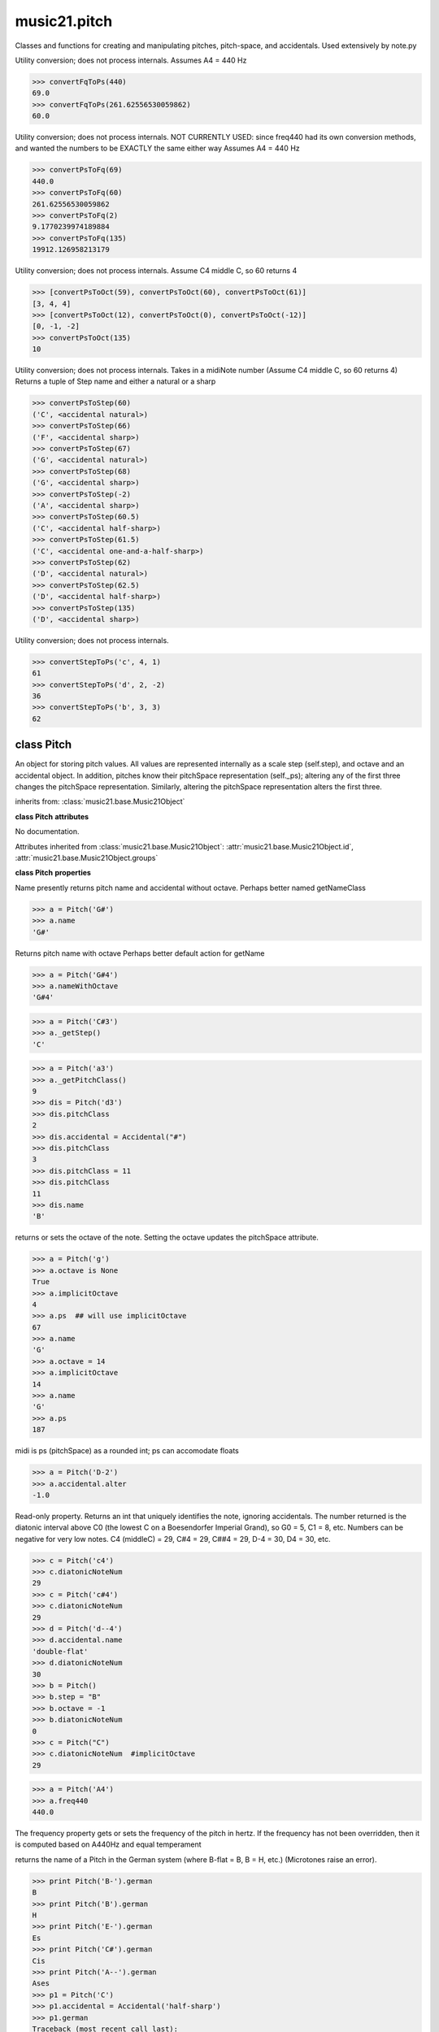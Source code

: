 .. _modulePitch:

music21.pitch
=============

.. WARNING: DO NOT EDIT THIS FILE: AUTOMATICALLY GENERATED

.. module:: music21.pitch

Classes and functions for creating and manipulating pitches, pitch-space, and accidentals. Used extensively by note.py 


.. function:: convertFqToPs(fq)

Utility conversion; does not process internals. Assumes A4 = 440 Hz 

>>> convertFqToPs(440)
69.0 
>>> convertFqToPs(261.62556530059862)
60.0 

.. function:: convertPsToFq(ps)

Utility conversion; does not process internals. NOT CURRENTLY USED: since freq440 had its own conversion methods, and wanted the numbers to be EXACTLY the same either way Assumes A4 = 440 Hz 

>>> convertPsToFq(69)
440.0 
>>> convertPsToFq(60)
261.62556530059862 
>>> convertPsToFq(2)
9.1770239974189884 
>>> convertPsToFq(135)
19912.126958213179 

.. function:: convertPsToOct(ps)

Utility conversion; does not process internals. Assume C4 middle C, so 60 returns 4 

>>> [convertPsToOct(59), convertPsToOct(60), convertPsToOct(61)]
[3, 4, 4] 
>>> [convertPsToOct(12), convertPsToOct(0), convertPsToOct(-12)]
[0, -1, -2] 
>>> convertPsToOct(135)
10 

.. function:: convertPsToStep(ps)

Utility conversion; does not process internals. Takes in a midiNote number (Assume C4 middle C, so 60 returns 4) Returns a tuple of Step name and either a natural or a sharp 

>>> convertPsToStep(60)
('C', <accidental natural>) 
>>> convertPsToStep(66)
('F', <accidental sharp>) 
>>> convertPsToStep(67)
('G', <accidental natural>) 
>>> convertPsToStep(68)
('G', <accidental sharp>) 
>>> convertPsToStep(-2)
('A', <accidental sharp>) 
>>> convertPsToStep(60.5)
('C', <accidental half-sharp>) 
>>> convertPsToStep(61.5)
('C', <accidental one-and-a-half-sharp>) 
>>> convertPsToStep(62)
('D', <accidental natural>) 
>>> convertPsToStep(62.5)
('D', <accidental half-sharp>) 
>>> convertPsToStep(135)
('D', <accidental sharp>) 

.. function:: convertStepToPs(step, oct, acc=None)

Utility conversion; does not process internals. 

>>> convertStepToPs('c', 4, 1)
61 
>>> convertStepToPs('d', 2, -2)
36 
>>> convertStepToPs('b', 3, 3)
62 

class Pitch
-----------

.. class:: Pitch

    An object for storing pitch values. All values are represented internally as a scale step (self.step), and octave and an accidental object. In addition, pitches know their pitchSpace representation (self._ps); altering any of the first three changes the pitchSpace representation. Similarly, altering the pitchSpace representation alters the first three. 

    inherits from: :class:`music21.base.Music21Object`

    **class Pitch** **attributes**

    .. attribute:: defaultOctave

    No documentation. 

    Attributes inherited from :class:`music21.base.Music21Object`: :attr:`music21.base.Music21Object.id`, :attr:`music21.base.Music21Object.groups`

    **class Pitch** **properties**

    .. attribute:: name

    Name presently returns pitch name and accidental without octave. Perhaps better named getNameClass 

    >>> a = Pitch('G#')
    >>> a.name
    'G#' 

    .. attribute:: nameWithOctave

    Returns pitch name with octave Perhaps better default action for getName 

    >>> a = Pitch('G#4')
    >>> a.nameWithOctave
    'G#4' 

    .. attribute:: step

    

    >>> a = Pitch('C#3')
    >>> a._getStep()
    'C' 

    .. attribute:: pitchClass

    

    >>> a = Pitch('a3')
    >>> a._getPitchClass()
    9 
    >>> dis = Pitch('d3')
    >>> dis.pitchClass
    2 
    >>> dis.accidental = Accidental("#")
    >>> dis.pitchClass
    3 
    >>> dis.pitchClass = 11
    >>> dis.pitchClass
    11 
    >>> dis.name
    'B' 

    .. attribute:: octave

    returns or sets the octave of the note.  Setting the octave updates the pitchSpace attribute. 

    >>> a = Pitch('g')
    >>> a.octave is None
    True 
    >>> a.implicitOctave
    4 
    >>> a.ps  ## will use implicitOctave
    67 
    >>> a.name
    'G' 
    >>> a.octave = 14
    >>> a.implicitOctave
    14 
    >>> a.name
    'G' 
    >>> a.ps
    187 

    .. attribute:: midi

    midi is ps (pitchSpace) as a rounded int; ps can accomodate floats 

    .. attribute:: accidental

    

    >>> a = Pitch('D-2')
    >>> a.accidental.alter
    -1.0 

    .. attribute:: diatonicNoteNum

    Read-only property. Returns an int that uniquely identifies the note, ignoring accidentals. The number returned is the diatonic interval above C0 (the lowest C on a Boesendorfer Imperial Grand), so G0 = 5, C1 = 8, etc. Numbers can be negative for very low notes. C4 (middleC) = 29, C#4 = 29, C##4 = 29, D-4 = 30, D4 = 30, etc. 

    >>> c = Pitch('c4')
    >>> c.diatonicNoteNum
    29 
    >>> c = Pitch('c#4')
    >>> c.diatonicNoteNum
    29 
    >>> d = Pitch('d--4')
    >>> d.accidental.name
    'double-flat' 
    >>> d.diatonicNoteNum
    30 
    >>> b = Pitch()
    >>> b.step = "B"
    >>> b.octave = -1
    >>> b.diatonicNoteNum
    0 
    >>> c = Pitch("C")
    >>> c.diatonicNoteNum  #implicitOctave
    29 

    .. attribute:: freq440

    

    >>> a = Pitch('A4')
    >>> a.freq440
    440.0 

    .. attribute:: frequency

    The frequency property gets or sets the frequency of the pitch in hertz. If the frequency has not been overridden, then it is computed based on A440Hz and equal temperament 

    .. attribute:: german

    returns the name of a Pitch in the German system (where B-flat = B, B = H, etc.) (Microtones raise an error). 

    >>> print Pitch('B-').german
    B 
    >>> print Pitch('B').german
    H 
    >>> print Pitch('E-').german
    Es 
    >>> print Pitch('C#').german
    Cis 
    >>> print Pitch('A--').german
    Ases 
    >>> p1 = Pitch('C')
    >>> p1.accidental = Accidental('half-sharp')
    >>> p1.german
    Traceback (most recent call last): 
    PitchException: Es geht nicht "german" zu benutzen mit Microtoenen.  Schade! 

    .. attribute:: implicitOctave

    returns the octave of the Pitch, or defaultOctave if octave was never set 

    .. attribute:: musicxml

    Provide a complete MusicXM: representation. Presently, this is based on 

    .. attribute:: mx

    returns a musicxml.Note() object 

    >>> a = Pitch('g#4')
    >>> c = a.mx
    >>> c.get('pitch').get('step')
    'G' 

    .. attribute:: ps

    The ps property permits getting and setting a pitch space value, a floating point number representing pitch space, where 60 is C4, middle C, integers are half-steps, and floating point values are microtonal tunings (.01 is equal to one cent). 

    >>> a = Pitch()
    >>> a.ps = 45
    >>> a
    A2 
    >>> a.ps = 60
    >>> a
    C4 

    

    Properties inherited from :class:`music21.base.Music21Object`: :attr:`music21.base.Music21Object.duration`, :attr:`music21.base.Music21Object.offset`, :attr:`music21.base.Music21Object.parent`, :attr:`music21.base.Music21Object.priority`

    **class Pitch** **methods**

    .. method:: __init__(name=None)

    optional parameter name should include a step and accidental character(s) it can also include a non-negative octave number.  ("C#4", "B--3", etc.) 

    >>> p1 = Pitch('a#')
    >>> p1
    A# 
    >>> p2 = Pitch(3)
    >>> p2
    D# 

    Methods inherited from :class:`music21.base.Music21Object`: :meth:`music21.base.Music21Object.addContext`, :meth:`music21.base.Music21Object.addLocationAndParent`, :meth:`music21.base.Music21Object.getContextAttr`, :meth:`music21.base.Music21Object.getContextByClass`, :meth:`music21.base.Music21Object.getOffsetBySite`, :meth:`music21.base.Music21Object.isClass`, :meth:`music21.base.Music21Object.searchParent`, :meth:`music21.base.Music21Object.setContextAttr`, :meth:`music21.base.Music21Object.show`, :meth:`music21.base.Music21Object.write`


class Accidental
----------------

.. class:: Accidental

    Accidental class. 

    inherits from: :class:`music21.base.Music21Object`

    **class Accidental** **attributes**

    .. attribute:: displayEvaluated

    No documentation. 

    .. attribute:: displayLocation

    No documentation. 

    .. attribute:: displaySize

    Size in display: "cue", "large", or a percentage. 

    .. attribute:: displayStyle

    Style of display: "parentheses", "bracket", "both". 

    .. attribute:: displayType

    No documentation. 

    .. attribute:: modifier

    No documentation. 

    .. attribute:: name

    No documentation. 

    .. attribute:: alter

    No documentation. 

    Attributes inherited from :class:`music21.base.Music21Object`: :attr:`music21.base.Music21Object.id`

    **class Accidental** **properties**

    .. attribute:: lily

    No documentation. 

    .. attribute:: mx

    From music21 to MusicXML 

    >>> a = Accidental()
    >>> a.set('half-sharp')
    >>> a.alter == .5
    True 
    >>> mxAccidental = a.mx
    >>> mxAccidental.get('content')
    'quarter-sharp' 

    Properties inherited from :class:`music21.base.Music21Object`: :attr:`music21.base.Music21Object.duration`, :attr:`music21.base.Music21Object.offset`, :attr:`music21.base.Music21Object.parent`, :attr:`music21.base.Music21Object.priority`

    **class Accidental** **methods**

    .. method:: __init__(specifier=natural)

    No documentation. 

    .. method:: set(name)

    Provide a value to the Accidental. Strings values, numbers, and Lilypond Abbreviations are all accepted. 

    >>> a = Accidental()
    >>> a.set('sharp')
    >>> a.alter == 1
    True 
    >>> a = Accidental()
    >>> a.set(2)
    >>> a.modifier == "##"
    True 
    >>> a = Accidental()
    >>> a.set(2.0)
    >>> a.modifier == "##"
    True 
    >>> a = Accidental('--')
    >>> a.alter
    -2.0 

    Methods inherited from :class:`music21.base.Music21Object`: :meth:`music21.base.Music21Object.addContext`, :meth:`music21.base.Music21Object.addLocationAndParent`, :meth:`music21.base.Music21Object.getContextAttr`, :meth:`music21.base.Music21Object.getContextByClass`, :meth:`music21.base.Music21Object.getOffsetBySite`, :meth:`music21.base.Music21Object.isClass`, :meth:`music21.base.Music21Object.searchParent`, :meth:`music21.base.Music21Object.setContextAttr`, :meth:`music21.base.Music21Object.show`, :meth:`music21.base.Music21Object.write`



